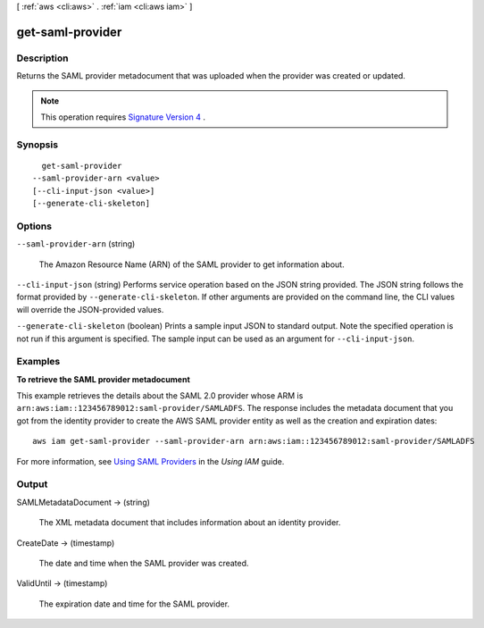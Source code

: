 [ :ref:`aws <cli:aws>` . :ref:`iam <cli:aws iam>` ]

.. _cli:aws iam get-saml-provider:


*****************
get-saml-provider
*****************



===========
Description
===========



Returns the SAML provider metadocument that was uploaded when the provider was created or updated. 

 

.. note::

  This operation requires `Signature Version 4`_ . 



========
Synopsis
========

::

    get-saml-provider
  --saml-provider-arn <value>
  [--cli-input-json <value>]
  [--generate-cli-skeleton]




=======
Options
=======

``--saml-provider-arn`` (string)


  The Amazon Resource Name (ARN) of the SAML provider to get information about.

  

``--cli-input-json`` (string)
Performs service operation based on the JSON string provided. The JSON string follows the format provided by ``--generate-cli-skeleton``. If other arguments are provided on the command line, the CLI values will override the JSON-provided values.

``--generate-cli-skeleton`` (boolean)
Prints a sample input JSON to standard output. Note the specified operation is not run if this argument is specified. The sample input can be used as an argument for ``--cli-input-json``.



========
Examples
========

**To retrieve the SAML provider metadocument**

This example retrieves the details about the SAML 2.0 provider whose ARM is ``arn:aws:iam::123456789012:saml-provider/SAMLADFS``. 
The response includes the metadata document that you got from the identity provider to create the AWS SAML provider entity as well 
as the creation and expiration dates::

  aws iam get-saml-provider --saml-provider-arn arn:aws:iam::123456789012:saml-provider/SAMLADFS 


For more information, see `Using SAML Providers`_ in the *Using IAM* guide.

.. _`Using SAML Providers`: http://docs.aws.amazon.com/IAM/latest/UserGuide/identity-providers-saml.html

======
Output
======

SAMLMetadataDocument -> (string)

  

  The XML metadata document that includes information about an identity provider.

  

  

CreateDate -> (timestamp)

  

  The date and time when the SAML provider was created.

  

  

ValidUntil -> (timestamp)

  

  The expiration date and time for the SAML provider.

  

  



.. _Signature Version 4: http://docs.aws.amazon.com/general/latest/gr/signature-version-4.html

